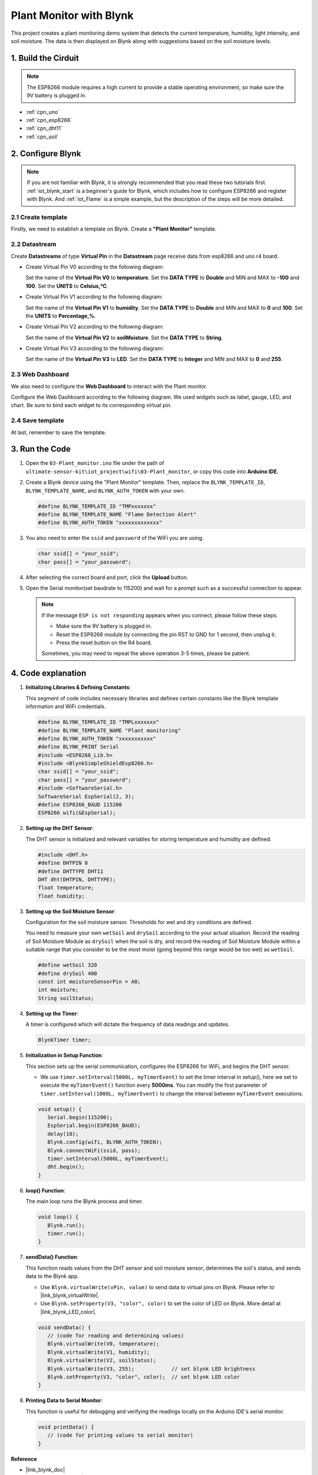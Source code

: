 
.. _iot_Plant_monitor:

Plant Monitor with Blynk
=============================

.. raw:: html

   <video loop autoplay muted style = "max-width:100%">
      <source src="../_static/video/iot/03-iot_Plant_monitor.mp4"  type="video/mp4">
      Your browser does not support the video tag.
   </video>

This project creates a plant monitoring demo system that detects the current temperature, humidity, light intensity, and soil moisture. The data is then displayed on Blynk along with suggestions based on the soil moisture levels.

1. Build the Cirduit
-----------------------------

.. note::

    The ESP8266 module requires a high current to provide a stable operating environment, so make sure the 9V battery is plugged in.


.. image:: img/03-Wiring_Plant_monitor.png
    :width: 100%


* :ref:`cpn_uno`
* :ref:`cpn_esp8266`
* :ref:`cpn_dht11`
* :ref:`cpn_soil`


2. Configure Blynk
-----------------------------

.. note::
    If you are not familiar with Blynk, it is strongly recommended that you read these two tutorials first. :ref:`iot_blynk_start` is a beginner's guide for Blynk, which includes how to configure ESP8266 and register with Blynk. And :ref:`iot_Flame` is a simple example, but the description of the steps will be more detailed.

**2.1 Create template**
^^^^^^^^^^^^^^^^^^^^^^^^^^^^^

Firstly, we need to establish a template on Blynk. Create a **"Plant Monitor"** template. 

**2.2 Datastream**
^^^^^^^^^^^^^^^^^^^^^^^^^^^^^

Create **Datastreams** of type **Virtual Pin** in the **Datastream** page receive data from esp8266 and uno r4 board. 

* Create Virtual Pin V0 according to the following diagram: 
   
  Set the name of the **Virtual Pin V0** to **temperature**. Set the **DATA TYPE** to **Double** and MIN and MAX to **-100** and **100**. Set the **UNITS** to **Celsius,℃**.

  .. image:: img/new/03-datastream_1_shadow.png
      :width: 90%

* Create Virtual Pin V1 according to the following diagram: 
   
  Set the name of the **Virtual Pin V1** to **humidity**. Set the **DATA TYPE** to **Double** and MIN and MAX to **0** and **100**. Set the **UNITS** to **Percentage,%**.

  .. image:: img/new/03-datastream_2_shadow.png
      :width: 90%

* Create Virtual Pin V2 according to the following diagram: 
   
  Set the name of the **Virtual Pin V2** to **soilMoisture**. Set the **DATA TYPE** to **String**.

  .. image:: img/new/03-datastream_3_shadow.png
      :width: 90%

* Create Virtual Pin V3 according to the following diagram: 
   
  Set the name of the **Virtual Pin V3** to **LED**. Set the **DATA TYPE** to **Integer** and MIN and MAX to **0** and **255**.
  
  .. image:: img/new/03-datastream_4_shadow.png
      :width: 90%

.. raw:: html
    
    <br/> 


**2.3 Web Dashboard**
^^^^^^^^^^^^^^^^^^^^^^^^^^^^^

We also need to configure the **Web Dashboard** to interact with the Plant monitor.

Configure the Web Dashboard according to the following diagram. We used widgets such as label, gauge, LED, and chart. Be sure to bind each widget to its corresponding virtual pin.

.. image:: img/new/03-web_dashboard_1_shadow.png
    :width: 65%
    :align: center

.. raw:: html
    
    <br/>  

**2.4 Save template**
^^^^^^^^^^^^^^^^^^^^^^^^^^^^^

At last, remember to save the template.


3. Run the Code
-----------------------------

#. Open the ``03-Plant_monitor.ino`` file under the path of ``ultimate-sensor-kit\iot_project\wifi\03-Plant_monitor``, or copy this code into **Arduino IDE**.


   .. raw:: html
       
       <iframe src=https://create.arduino.cc/editor/sunfounder01/72257734-f348-4227-af59-aa8422abc376/preview?embed style="height:510px;width:100%;margin:10px 0" frameborder=0></iframe>

#. Create a Blynk device using the "Plant Monitor" template. Then, replace the ``BLYNK_TEMPLATE_ID``, ``BLYNK_TEMPLATE_NAME``, and ``BLYNK_AUTH_TOKEN`` with your own. 

   .. code-block:: arduino
    
      #define BLYNK_TEMPLATE_ID "TMPxxxxxxx"
      #define BLYNK_TEMPLATE_NAME "Flame Detection Alert"
      #define BLYNK_AUTH_TOKEN "xxxxxxxxxxxxx"


#. You also need to enter the ``ssid`` and ``password`` of the WiFi you are using. 

   .. code-block:: arduino

    char ssid[] = "your_ssid";
    char pass[] = "your_password";

#. After selecting the correct board and port, click the **Upload** button.

#. Open the Serial monitor(set baudrate to 115200) and wait for a prompt such as a successful connection to appear.

   .. image:: img/new/02-ready_1_shadow.png
    :width: 80%
    :align: center

   .. note::

       If the message ``ESP is not responding`` appears when you connect, please follow these steps.

       * Make sure the 9V battery is plugged in.
       * Reset the ESP8266 module by connecting the pin RST to GND for 1 second, then unplug it.
       * Press the reset button on the R4 board.

       Sometimes, you may need to repeat the above operation 3-5 times, please be patient.


4. Code explanation
-----------------------------

#. **Initializing Libraries & Defining Constants**:
   
   This segment of code includes necessary libraries and defines certain constants like the Blynk template information and WiFi credentials. 
   
   .. code-block:: arduino
    
      #define BLYNK_TEMPLATE_ID "TMPLxxxxxxx"
      #define BLYNK_TEMPLATE_NAME "Plant monitoring"
      #define BLYNK_AUTH_TOKEN "xxxxxxxxxxx"
      #define BLYNK_PRINT Serial
      #include <ESP8266_Lib.h>
      #include <BlynkSimpleShieldEsp8266.h>
      char ssid[] = "your_ssid";
      char pass[] = "your_password";
      #include <SoftwareSerial.h>
      SoftwareSerial EspSerial(2, 3);
      #define ESP8266_BAUD 115200
      ESP8266 wifi(&EspSerial);

#. **Setting up the DHT Sensor**:

   The DHT sensor is initialized and relevant variables for storing temperature and humidity are defined.

   .. code-block:: arduino

      #include <DHT.h>
      #define DHTPIN 8
      #define DHTTYPE DHT11
      DHT dht(DHTPIN, DHTTYPE);
      float temperature;
      float humidity;

#. **Setting up the Soil Moisture Sensor**:

   Configuration for the soil moisture sensor. Thresholds for wet and dry conditions are defined.
   
   You need to measure your own ``wetSoil`` and ``drySoil`` according to the your actual situation. Record the reading of Soil Moisture Module as ``drySoil`` when the soil is dry, and record the reading of Soil Moisture Module within a suitable range that you consider to be the most moist (going beyond this range would be too wet) as ``wetSoil``.

   .. code-block:: arduino

      #define wetSoil 320
      #define drySoil 400
      const int moistureSensorPin = A0;
      int moisture;
      String soilStatus;

#. **Setting up the Timer**:

   A timer is configured which will dictate the frequency of data readings and updates.

   .. code-block:: arduino

      BlynkTimer timer;

#. **Initialization in Setup Function**:

   This section sets up the serial communication, configures the ESP8266 for WiFi, and begins the DHT sensor.

   - We use ``timer.setInterval(5000L, myTimerEvent)`` to set the timer interval in setup(), here we set to execute the ``myTimerEvent()`` function every **5000ms**. You can modify the first parameter of ``timer.setInterval(1000L, myTimerEvent)`` to change the interval between ``myTimerEvent`` executions.

   .. raw:: html
    
    <br/> 

   .. code-block:: arduino

      void setup() {
         Serial.begin(115200);
         EspSerial.begin(ESP8266_BAUD);
         delay(10);
         Blynk.config(wifi, BLYNK_AUTH_TOKEN);
         Blynk.connectWiFi(ssid, pass);
         timer.setInterval(5000L, myTimerEvent);
         dht.begin();
      }

#. **loop() Function**:

   The main loop runs the Blynk process and timer.

   .. code-block:: arduino

      void loop() {
         Blynk.run();
         timer.run();
      }

#. **sendData() Function**:

   This function reads values from the DHT sensor and soil moisture sensor, determines the soil's status, and sends data to the Blynk app.

   - Use ``Blynk.virtualWrite(vPin, value)`` to send data to virtual pins on Blynk. Please refer to |link_blynk_virtualWrite|.
   - Use ``Blynk.setProperty(V3, "color", color)`` to set the color of LED on Blynk. More detail at |link_blynk_LED_color|.

   .. raw:: html
    
    <br/> 

   .. code-block:: arduino

      void sendData() {
         // (code for reading and determining values)
         Blynk.virtualWrite(V0, temperature);
         Blynk.virtualWrite(V1, humidity);
         Blynk.virtualWrite(V2, soilStatus);
         Blynk.virtualWrite(V3, 255);            // set blynk LED brightness
         Blynk.setProperty(V3, "color", color);  // set blynk LED color
      }

#. **Printing Data to Serial Monitor**:

   This function is useful for debugging and verifying the readings locally on the Arduino IDE's serial monitor.

   .. code-block:: arduino

      void printData() {
         // (code for printing values to serial monitor)
      }



**Reference**

- |link_blynk_doc|
- |link_blynk_virtualWrite|
- |link_blynk_displays|
